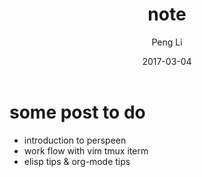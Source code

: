 #+TITLE: note
#+AUTHOR: Peng Li
#+EMAIL: seudut@gmail.com
#+DATE: 2017-03-04

* some post to do
- introduction to  perspeen
- work flow with vim tmux iterm
- elisp tips & org-mode tips
